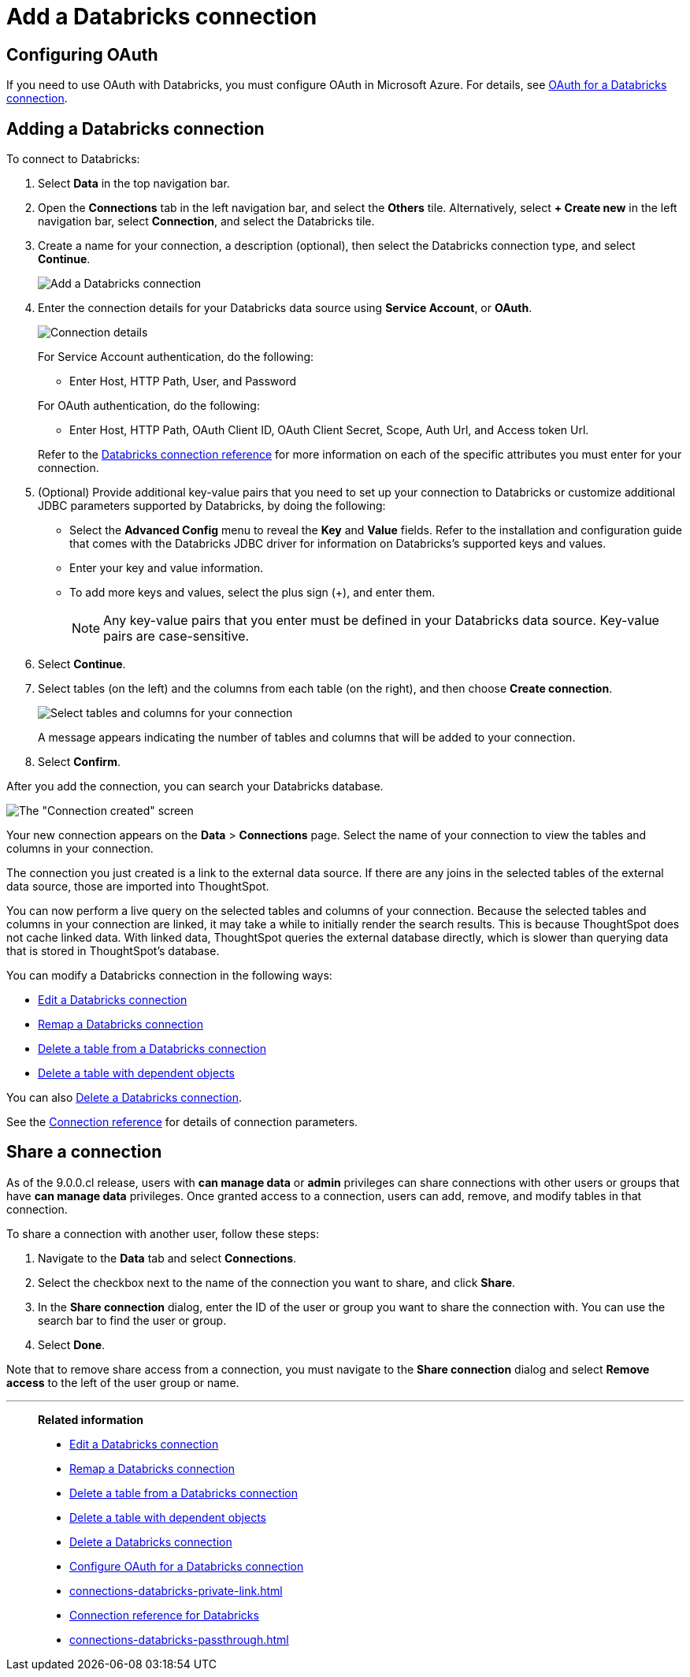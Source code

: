 = Add a {connection} connection
:last_updated: 6/7/2022
:linkattrs:
:page-aliases: /admin/ts-cloud/ts-cloud-embrace-databricks-add-connection.adoc
:experimental:
:page-layout: default-cloud
:connection: Databricks
:description: Learn how to add a Databricks connection.

== Configuring OAuth
If you need to use OAuth with {connection}, you must configure OAuth in Microsoft Azure. For details, see xref:connections-databricks-oauth.adoc[OAuth for a {connection} connection].

== Adding a {connection} connection

To connect to {connection}:

. Select *Data* in the top navigation bar.
. Open the *Connections* tab in the left navigation bar, and select the *Others* tile. Alternatively, select *+ Create new* in the left navigation bar, select *Connection*, and select the {connection} tile.
. Create a name for your connection, a description (optional), then select the {connection} connection type, and select *Continue*.
+
image::embrace-databricks-connection-type-ts-cloud.png[Add a {connection} connection]

. Enter the connection details for your {connection} data source using *Service Account*, or *OAuth*.
+
image::embrace-databricks-connection-details-service-acct.png[Connection details]
+
For Service Account authentication, do the following:

** Enter Host, HTTP Path, User, and Password

+
--
For OAuth authentication, do the following:

- Enter Host, HTTP Path, OAuth Client ID, OAuth Client Secret, Scope, Auth Url, and Access token Url.
--
Refer to the xref:connections-databricks-reference.adoc[{connection} connection reference] for more information on each of the specific attributes you must enter for your connection.

. (Optional) Provide additional key-value pairs that you need to set up your connection to {connection} or customize additional JDBC parameters supported by {connection}, by doing the following:
** Select the *Advanced Config* menu to reveal the *Key* and *Value* fields. Refer to the installation and configuration guide that comes with the Databricks JDBC driver for information on Databricks’s supported keys and values.
 ** Enter your key and value information.
 ** To add more keys and values, select the plus sign (+), and enter them.
+
NOTE: Any key-value pairs that you enter must be defined in your {connection} data source.
Key-value pairs are case-sensitive.
. Select *Continue*.
. Select tables (on the left) and the columns from each table (on the right), and then choose *Create connection*.
+
image::adw-selecttables.png[Select tables and columns for your connection]
+
A message appears indicating the number of tables and columns that will be added to your connection.

. Select *Confirm*.

After you add the connection, you can search your {connection} database.

image::databricks-connectioncreated.png[The "Connection created" screen]

Your new connection appears on the *Data* > *Connections* page.
Select the name of your connection to view the tables and columns in your connection.

The connection you just created is a link to the external data source.
If there are any joins in the selected tables of the external data source, those are imported into ThoughtSpot.

You can now perform a live query on the selected tables and columns of your connection.
Because the selected tables and columns in your connection are linked, it may take a while to initially render the search results.
This is because ThoughtSpot does not cache linked data.
With linked data, ThoughtSpot queries the external database directly, which is slower than querying data that is stored in ThoughtSpot's database.

You can modify a {connection} connection in the following ways:

* xref:connections-databricks-edit.adoc[Edit a {connection} connection]
* xref:connections-databricks-remap.adoc[Remap a {connection} connection]
* xref:connections-databricks-delete-table.adoc[Delete a table from a {connection} connection]
* xref:connections-databricks-delete-table-dependencies.adoc[Delete a table with dependent objects]

You can also xref:connections-databricks-delete.adoc[Delete a {connection} connection].

See the xref:connections-databricks-reference.adoc[Connection reference] for details of connection parameters.


== Share a connection

As of the 9.0.0.cl release, users with *can manage data* or *admin* privileges can share connections with other users or groups that have *can manage data* privileges. Once granted access to a connection, users can add, remove, and modify tables in that connection.

To share a connection with another user, follow these steps:

. Navigate to the *Data* tab and select *Connections*.

. Select the checkbox next to the name of the connection you want to share, and click *Share*.

. In the *Share connection* dialog, enter the ID of the user or group you want to share the connection with. You can use the search bar to find the user or group.

. Select *Done*.

Note that to remove share access from a connection, you must navigate to the *Share connection* dialog and select *Remove access* to the left of the user group or name.

'''
> **Related information**
>
> * xref:connections-databricks-edit.adoc[Edit a {connection} connection]
> * xref:connections-databricks-remap.adoc[Remap a {connection} connection]
> * xref:connections-databricks-delete-table.adoc[Delete a table from a {connection} connection]
> * xref:connections-databricks-delete-table-dependencies.adoc[Delete a table with dependent objects]
> * xref:connections-databricks-delete.adoc[Delete a {connection} connection]
> * xref:connections-databricks-oauth.adoc[Configure OAuth for a {connection} connection]
> * xref:connections-databricks-private-link.adoc[]
> * xref:connections-databricks-reference.adoc[Connection reference for {connection}]
> * xref:connections-databricks-passthrough.adoc[]